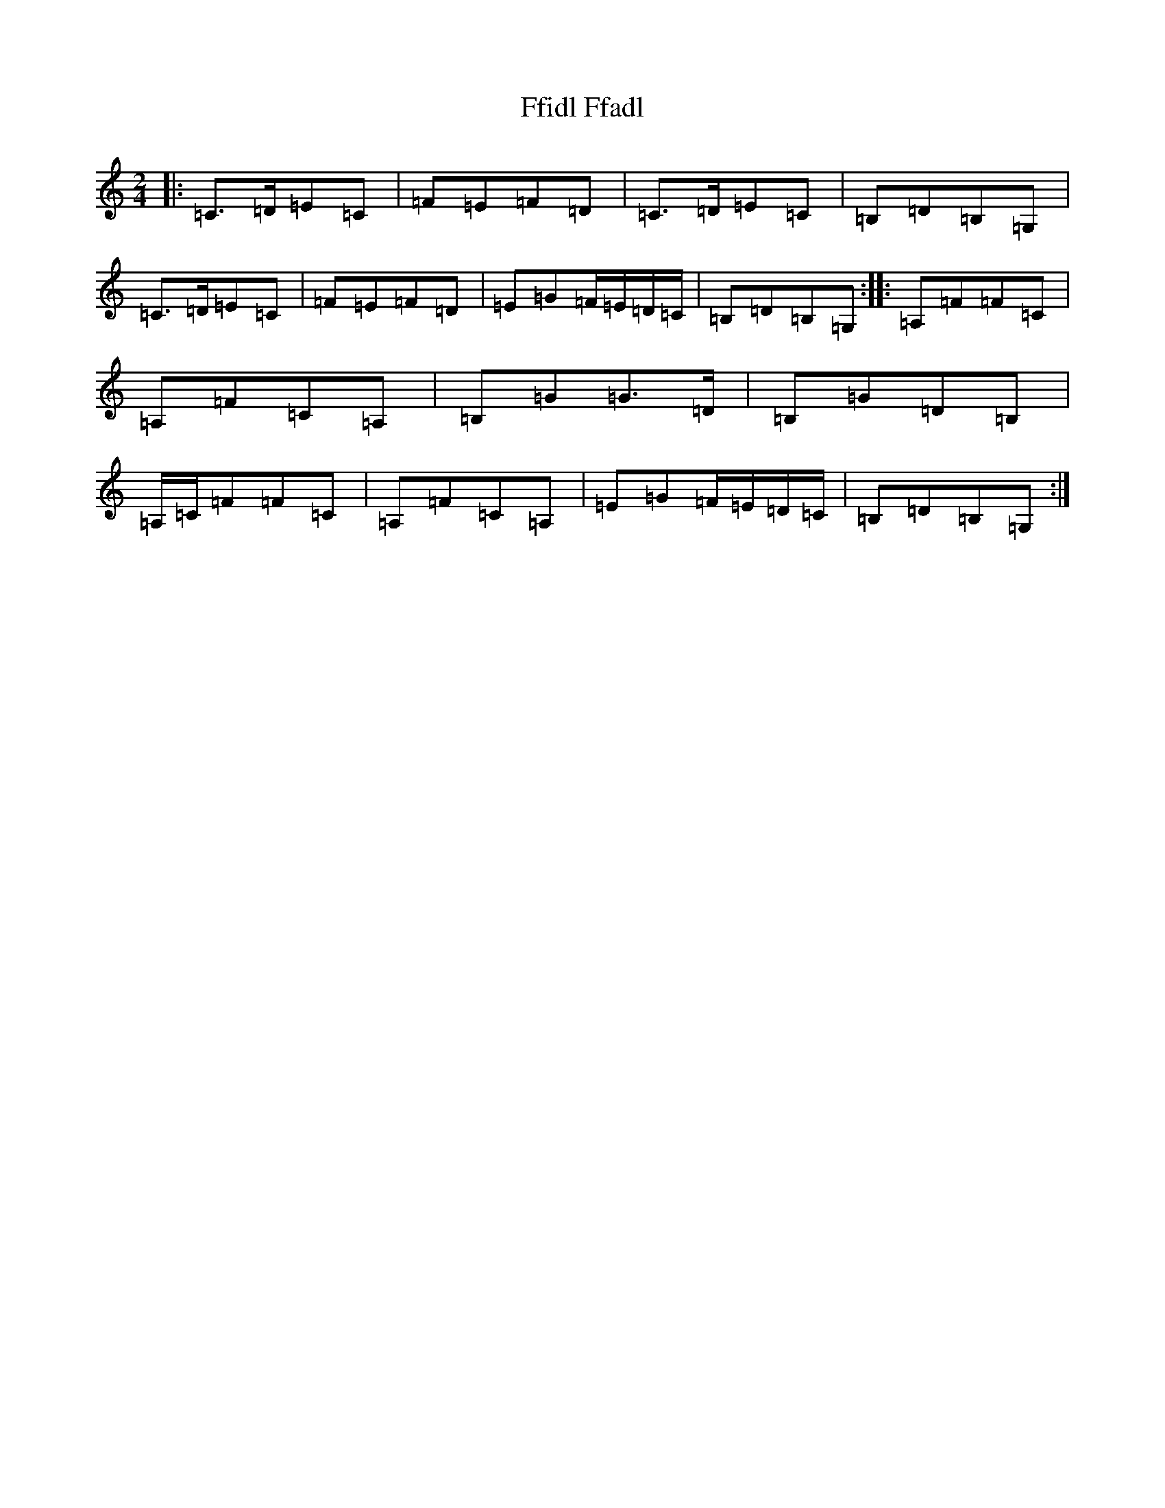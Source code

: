 X: 6695
T: Ffidl Ffadl
S: https://thesession.org/tunes/2146#setting2146
R: polka
M:2/4
L:1/8
K: C Major
|:=C>=D=E=C|=F=E=F=D|=C>=D=E=C|=B,=D=B,=G,|=C>=D=E=C|=F=E=F=D|=E=G=F/2=E/2=D/2=C/2|=B,=D=B,=G,:||:=A,=F=F=C|=A,=F=C=A,|=B,=G=G>=D|=B,=G=D=B,|=A,/2=C/2=F=F=C|=A,=F=C=A,|=E=G=F/2=E/2=D/2=C/2|=B,=D=B,=G,:|